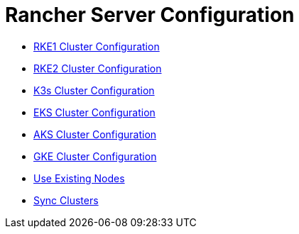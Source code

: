 = Rancher Server Configuration

+++<head>++++++<link rel="canonical" href="https://ranchermanager.docs.rancher.com/reference-guides/cluster-configuration/rancher-server-configuration">++++++</link>++++++</head>+++

* xref:rke1-cluster-configuration.adoc[RKE1 Cluster Configuration]
* xref:rke2-cluster-configuration.adoc[RKE2 Cluster Configuration]
* xref:k3s-cluster-configuration.adoc[K3s Cluster Configuration]
* xref:eks-cluster-configuration.adoc[EKS Cluster Configuration]
* xref:aks-cluster-configuration.adoc[AKS Cluster Configuration]
* xref:gke-cluster-configuration/gke-cluster-configuration.adoc[GKE Cluster Configuration]
* xref:use-existing-nodes/use-existing-nodes.adoc[Use Existing Nodes]
* xref:sync-clusters.adoc[Sync Clusters]
